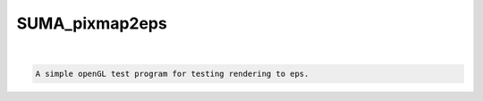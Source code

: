 ***************
SUMA_pixmap2eps
***************

.. _SUMA_pixmap2eps:

.. contents:: 
    :depth: 4 

| 

.. code-block:: none

    A simple openGL test program for testing rendering to eps.
